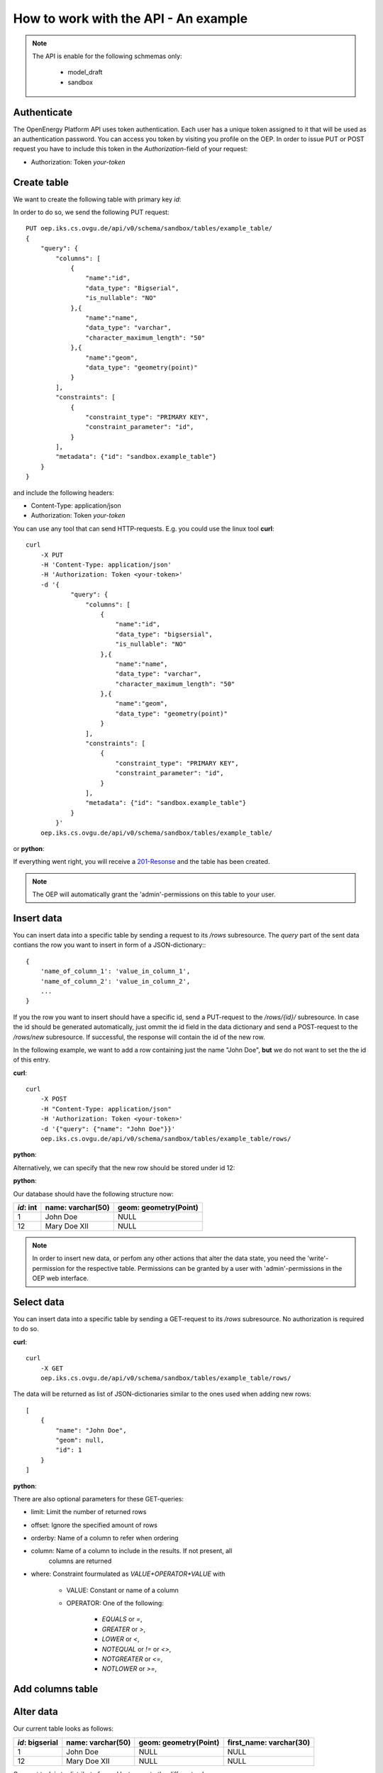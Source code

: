 *************************************
How to work with the API - An example
*************************************

.. testsetup::

    import os
    from oeplatform import securitysettings as sec
    oep_url = 'http://localhost:8000'
    your_token = os.environ.get("LOCAL_OEP_TOKEN")
    if your_token is None:
        if hasattr(sec, "token_test_user") and sec.token_test_user is not None:
            your_token = sec.token_test_user
        else:
            raise Exception("No token available, please set LOCAL_OEP_TOKEN or adapt your security settings")

.. note::

    The API is enable for the following schmemas only:

        * model_draft
        * sandbox


Authenticate
============

The OpenEnergy Platform API uses token authentication. Each user has a unique
token assigned to it that will be used as an authentication password. You can
access you token by visiting you profile on the OEP. In order to issue PUT or
POST request you have to include this token in the *Authorization*-field of
your request:

* Authorization: Token *your-token*


Create table
============

We want to create the following table with primary key `id`:

+-----------------+-------------------+-----------------------+
| *id*: bigserial | name: varchar(50) | geom: geometry(Point) |
+===========+===================+=======================+
|                 |                   |                       |
+-----------------+-------------------+-----------------------+

In order to do so, we send the following PUT request::

    PUT oep.iks.cs.ovgu.de/api/v0/schema/sandbox/tables/example_table/
    {
        "query": {
            "columns": [
                {
                    "name":"id",
                    "data_type": "Bigserial",
                    "is_nullable": "NO"
                },{
                    "name":"name",
                    "data_type": "varchar",
                    "character_maximum_length": "50"
                },{
                    "name":"geom",
                    "data_type": "geometry(point)"
                }
            ],
            "constraints": [
                {
                    "constraint_type": "PRIMARY KEY",
                    "constraint_parameter": "id",
                }
            ],
            "metadata": {"id": "sandbox.example_table"}
        }
    }

and include the following headers:

* Content-Type: application/json
* Authorization: Token *your-token*

You can use any tool that can send HTTP-requests. E.g. you could use the linux
tool **curl**::

    curl
        -X PUT
        -H 'Content-Type: application/json'
        -H 'Authorization: Token <your-token>'
        -d '{
                "query": {
                    "columns": [
                        {
                            "name":"id",
                            "data_type": "bigsersial",
                            "is_nullable": "NO"
                        },{
                            "name":"name",
                            "data_type": "varchar",
                            "character_maximum_length": "50"
                        },{
                            "name":"geom",
                            "data_type": "geometry(point)"
                        }
                    ],
                    "constraints": [
                        {
                            "constraint_type": "PRIMARY KEY",
                            "constraint_parameter": "id",
                        }
                    ],
                    "metadata": {"id": "sandbox.example_table"}
                }
            }'
        oep.iks.cs.ovgu.de/api/v0/schema/sandbox/tables/example_table/


or **python**:

.. doctest::

    >>> import requests
    >>> data = { "query": { "columns": [ { "name":"id", "data_type": "bigserial", "is_nullable": "NO" },{ "name":"name", "data_type": "varchar", "character_maximum_length": "50" },{ "name":"geom", "data_type": "geometry(point)" } ], "constraints": [ { "constraint_type": "PRIMARY KEY", "constraint_parameter": "id" } ], "metadata": {"id": "sandbox.example_table"} } }
    >>> requests.put(oep_url+'/api/v0/schema/sandbox/tables/example_table/', json=data, headers={'Authorization': 'Token %s'%your_token} )
    <Response [201]>

If everything went right, you will receive a 201-Resonse_ and the table has
been created.

.. note::

    The OEP will automatically grant the 'admin'-permissions on this
    table to your user.

.. doctest::

    >>> result = requests.get(oep_url+'/api/v0/schema/sandbox/tables/example_table/columns')
    >>> result.status_code
    200
    >>> json_result = result.json()
    >>> json_result['id'] == {'character_maximum_length': None, 'maximum_cardinality': None, 'is_nullable': False, 'data_type': 'bigint', 'numeric_precision': 64, 'character_octet_length': None, 'interval_type': None, 'dtd_identifier': '1', 'interval_precision': None, 'numeric_scale': 0, 'is_updatable': True, 'datetime_precision': None, 'ordinal_position': 1, 'column_default': "nextval('sandbox.example_table_id_seq'::regclass)", 'numeric_precision_radix': 2}
    True
    >>> json_result['geom'] == {'column_default': None, 'character_maximum_length': None, 'maximum_cardinality': None, 'is_nullable': True, 'data_type': 'USER-DEFINED', 'numeric_precision': None, 'character_octet_length': None, 'interval_type': None, 'dtd_identifier': '3', 'interval_precision': None, 'numeric_scale': None, 'is_updatable': True, 'datetime_precision': None, 'ordinal_position': 3, 'column_default': None, 'numeric_precision_radix': None}
    True
    >>> json_result['name'] == {'character_maximum_length': 50, 'maximum_cardinality': None, 'is_nullable': True, 'data_type': 'character varying', 'numeric_precision': None, 'character_octet_length': 200, 'interval_type': None, 'dtd_identifier': '2', 'interval_precision': None, 'numeric_scale': None, 'is_updatable': True, 'datetime_precision': None, 'ordinal_position': 2, 'column_default': None, 'numeric_precision_radix': None}
    True


.. _200-Resonse: https://www.w3.org/Protocols/rfc2616/rfc2616-sec10.html
.. _201-Resonse: https://www.w3.org/Protocols/rfc2616/rfc2616-sec10.html

Insert data
===========

You can insert data into a specific table by sending a request to its
`/rows` subresource. The `query` part of the sent data contians the row you want
to insert in form of a JSON-dictionary:::

    {
        'name_of_column_1': 'value_in_column_1',
        'name_of_column_2': 'value_in_column_2',
        ...
    }

If you the row you want to insert should have a specific id, send a PUT-request
to the `/rows/{id}/` subresource.
In case the id should be generated automatically, just ommit the id field in the
data dictionary and send a POST-request to the `/rows/new` subresource. If
successful, the response will contain the id of the new row.

In the following example, we want to add a row containing just the name
"John Doe", **but** we do not want to set the the id of this entry.

**curl**::

    curl
        -X POST
        -H "Content-Type: application/json"
        -H 'Authorization: Token <your-token>'
        -d '{"query": {"name": "John Doe"}}'
        oep.iks.cs.ovgu.de/api/v0/schema/sandbox/tables/example_table/rows/

**python**:

.. doctest::

    >>> import requests
    >>> data = {"query": {"name": "John Doe"}}
    >>> result = requests.post(oep_url+'/api/v0/schema/sandbox/tables/example_table/rows/new', json=data, headers={'Authorization': 'Token %s'%your_token} )
    >>> result.status_code
    201
    >>> result = requests.get(oep_url+'/api/v0/schema/sandbox/tables/example_table/rows/')
    >>> json_result = result.json()
    >>> json_result[-1]["id"] # Show the id of the new row
    1

Alternatively, we can specify that the new row should be stored under id 12:

**python**:

.. doctest::

    >>> import requests
    >>> data = {"query": {"name": "Mary Doe XII"}}
    >>> result = requests.put(oep_url+'/api/v0/schema/sandbox/tables/example_table/rows/12', json=data, headers={'Authorization': 'Token %s'%your_token} )
    >>> result.status_code
    201

Our database should have the following structure now:

+-----------+-------------------+-----------------------+
| *id*: int | name: varchar(50) | geom: geometry(Point) |
+===========+===================+=======================+
|       1   | John Doe          | NULL                  |
+-----------+-------------------+-----------------------+
|       12  | Mary Doe XII      | NULL                  |
+-----------+-------------------+-----------------------+

.. note::

    In order to insert new data, or perfom any other actions that alter the data
    state, you need the 'write'-permission for the respective table. Permissions can
    be granted by a user with 'admin'-permissions in the OEP web interface.

Select data
===========

You can insert data into a specific table by sending a GET-request to its
`/rows` subresource.
No authorization is required to do so.

**curl**::

    curl
        -X GET
        oep.iks.cs.ovgu.de/api/v0/schema/sandbox/tables/example_table/rows/

The data will be returned as list of JSON-dictionaries similar to the ones used
when adding new rows::

    [
        {
            "name": "John Doe",
            "geom": null,
            "id": 1
        }
    ]

**python**:

.. doctest::

    >>> result = requests.get(oep_url+'/api/v0/schema/sandbox/tables/example_table/rows/', )
    >>> result.status_code
    200
    >>> json_result = result.json()
    >>> json_result ==  [{'id': 1, 'name': 'John Doe', 'geom': None}, {'id': 12, 'name': 'Mary Doe XII', 'geom': None}]
    True


There are also optional parameters for these GET-queries:

* limit: Limit the number of returned rows
* offset: Ignore the specified amount of rows
* orderby: Name of a column to refer when ordering
* column: Name of a column to include in the results. If not present, all
          columns are returned
* where: Constraint fourmulated as `VALUE+OPERATOR+VALUE` with

    * VALUE: Constant or name of a column
    * OPERATOR: One of the following:

        * `EQUALS` or `=`,
        * `GREATER` or `>`,
        * `LOWER` or `<`,
        * `NOTEQUAL` or `!=` or `<>`,
        * `NOTGREATER` or `<=`,
        * `NOTLOWER` or `>=`,

.. doctest::

    >>> result = requests.get(oep_url+"/api/v0/schema/sandbox/tables/example_table/rows/?where=name=John+Doe", )
    >>> result.status_code
    200
    >>> json_result = result.json()
    >>> json_result == [{'id': 1, 'name': 'John Doe', 'geom': None}]
    True

.. doctest::

    >>> result = requests.get(oep_url+"/api/v0/schema/sandbox/tables/example_table/rows/1", )
    >>> result.status_code
    200
    >>> json_result = result.json()
    >>> json_result == {'id': 1, 'name': 'John Doe', 'geom': None}
    True

.. doctest::

    >>> result = requests.get(oep_url+"/api/v0/schema/sandbox/tables/example_table/rows/?offset=1")
    >>> result.status_code
    200
    >>> json_result = result.json()
    >>> json_result == [{'id': 12, 'name': 'Mary Doe XII', 'geom': None}]
    True

.. doctest::

    >>> result = requests.get(oep_url+"/api/v0/schema/sandbox/tables/example_table/rows/?column=name&column=id")
    >>> result.status_code
    200
    >>> json_result = result.json()
    >>> json_result == [{'id': 1, 'name': 'John Doe'},{'id': 12, 'name': 'Mary Doe XII'}]
    True

Add columns table
=================

.. doctest::

    >>> data = {'query':{'data_type': 'varchar', 'character_maximum_length': 30}}
    >>> result = requests.put(oep_url+"/api/v0/schema/sandbox/tables/example_table/columns/first_name", json=data, headers={'Authorization': 'Token %s'%your_token})
    >>> result.status_code
    201

.. doctest::

    >>> result = requests.get(oep_url+"/api/v0/schema/sandbox/tables/example_table/columns/first_name")
    >>> result.status_code
    200
    >>> result.json() == {'numeric_scale': None, 'numeric_precision_radix': None, 'is_updatable': True, 'maximum_cardinality': None, 'character_maximum_length': 30, 'character_octet_length': 120, 'ordinal_position': 4, 'is_nullable': True, 'interval_type': None, 'data_type': 'character varying', 'dtd_identifier': '4', 'column_default': None, 'datetime_precision': None, 'interval_precision': None, 'numeric_precision': None}
    True

Alter data
==========

Our current table looks as follows:

+-----------------+-------------------+-----------------------+------------------------+
| *id*: bigserial | name: varchar(50) | geom: geometry(Point) | first_name: varchar(30)|
+=================+===================+=======================+========================+
|             1   | John Doe          | NULL                  | NULL                   |
+-----------------+-------------------+-----------------------+------------------------+
|             12  | Mary Doe XII      | NULL                  | NULL                   |
+-----------------+-------------------+-----------------------+------------------------+

Our next task is to distribute for and last name to the different columns:

.. doctest::

    >>> result = requests.get(oep_url+'/api/v0/schema/sandbox/tables/example_table/rows/') # Load the names via GET
    >>> result.status_code
    200
    >>> for row in result.json():
    ...     first_name, last_name = str(row['name']).split(' ', 1) # Split the names at the first space
    ...     data = {'query': {'name': last_name, 'first_name': first_name}} # Build the data dictionary and post it to /rows/<id>
    ...     result = requests.post(oep_url+'/api/v0/schema/sandbox/tables/example_table/rows/{id}'.format(id=row['id']), json=data, headers={'Authorization': 'Token %s'%your_token})
    ...     result.status_code
    200
    200

Now, our table looks as follows:

+-----------+-------------------+-----------------------+------------------------+
| *id*: int | name: varchar(50) | geom: geometry(Point) | first_name: varchar(30)|
+===========+===================+=======================+========================+
|       1   | Doe               | NULL                  | John                   |
+-----------+-------------------+-----------------------+------------------------+
|       12  | Doe XII           | NULL                  | Mary                   |
+-----------+-------------------+-----------------------+------------------------+

Alter tables
============

Currently, rows are allowed that contain no first name. In order to prohibit
such behaviour, we have to set column `first_name` to `NOT NULL`. Such `ALTER
TABLE` commands can be executed by POST-ing a dictionary with the corresponding
values to the column's resource:

.. doctest::

    >>> data = {'query': {'is_nullable': False}}
    >>> result = requests.post(oep_url+"/api/v0/schema/sandbox/tables/example_table/columns/first_name", json=data, headers={'Authorization': 'Token %s'%your_token} )
    >>> result.status_code
    200

We can check, whether your command worked by retrieving the corresponding resource:

.. doctest::

    >>> result = requests.get(oep_url+"/api/v0/schema/sandbox/tables/example_table/columns/first_name")
    >>> result.status_code
    200
    >>> json_result = result.json()
    >>> json_result['is_nullable']
    False

After prohibiting null-values in the first name column, such rows can not be
added anymore.

.. doctest::

    >>> import requests
    >>> data = {"query": {"name": "McPaul"}}
    >>> result = requests.post(oep_url+'/api/v0/schema/sandbox/tables/example_table/rows/new', json=data, headers={'Authorization': 'Token %s'%your_token} )
    >>> result.status_code
    400
    >>> result.json()['reason']
    'Action violates not-null constraint on first_name. Failing row was (McPaul)'


Delete rows
***********

In order to delete rows, you need the 'delete'-permission on the respective
table. The permissions can be granted by an admin in the OEP web interface.

.. doctest::

    >>> import requests
    >>> data = {"query": {"name": "McPaul"}}
    >>> result = requests.delete(oep_url+'/api/v0/schema/sandbox/tables/example_table/rows/1', json=data, headers={'Authorization': 'Token %s'%your_token} )
    >>> result.status_code
    200
    >>> result = requests.get(oep_url+'/api/v0/schema/sandbox/tables/example_table/rows/1')
    >>> result.status_code
    404


Metadata
********

The OEP gives the opportunity to publish datasets and annotate it with important
information. You can query this metadata

.. doctest::

    >>> import requests
    >>> result = requests.get(oep_url+'/api/v0/schema/sandbox/tables/example_table/meta/')
    >>> result.status_code
    200
    >>> result.json() == {'name': None, 'title': None, 'id': 'sandbox.example_table', 'description': None, 'language': None, 'keywords': None, 'publicationDate': None, 'context': None, 'spatial': None, 'temporal': None, 'sources': None, 'licenses': None, 'contributors': None, 'resources': None, 'review': None, 'metaMetadata': {'metadataVersion': 'OEP-1.4.0', 'metadataLicense': {'name': 'CC0-1.0', 'title': 'Creative Commons Zero v1.0 Universal', 'path': 'https://creativecommons.org/publicdomain/zero/1.0/'}}, '_comment': None}
    True

Note that the returned metadata differs from the metadata passed when creating
the table. This is because the OEP autocompletes missing fields. You can fill
those fields to make you data more easily accessible. You can also set metadata
on existing tables via `POST`-requests (granted that you have write-permissions):

.. doctest::

    >>> import requests
    >>> data = {
    ... "id": "sandbox.example_table",
    ... "name": "Human-readable name",
    ... "description": "A verbose description of this dataset",
    ... "language": [
    ...     "eng-uk"
    ...    ],
    ...    "keywords": [
    ...        "test"
    ...    ],
    ...    "publicationDate": "2020-02-06",
    ...    "context": {
    ...        "homepage": "example.com",
    ...        "documentation": "doc.example.com",
    ...        "sourceCode": "src.example.com",
    ...        "contact": "example.com",
    ...        "grantNo": "0",
    ...        "fundingAgency": "test agency",
    ...        "fundingAgencyLogo": "http://www.example.com/logo.png",
    ...        "publisherLogo": "http://www.example.com/logo2.png"
    ...    },
    ...    "licenses": [
    ...        {
    ...            "name": "CC0-1.0",
    ...            "title": "Creative Commons Zero v1.0 Universal",
    ...            "path": "https://creativecommons.org/publicdomain/zero/1.0/legalcode",
    ...            "instruction": "You are free: To Share, To Create, To Adapt",
    ...            "attribution": "© Reiner Lemoine Institut"
    ...        }
    ...    ],
    ...    "metaMetadata": {
    ...        "metadataVersion": "OEP-1.4.0",
    ...        "metadataLicense": {
    ...            "name": "CC0-1.0",
    ...            "title": "Creative Commons Zero v1.0 Universal",
    ...            "path": "https://creativecommons.org/publicdomain/zero/1.0/"
    ...        }
    ...    },
    ...    "_comment": {
    ...        "metadata": "Metadata documentation and explanation (https://github.com/OpenEnergyPlatform/organisation/wiki/metadata)",
    ...        "dates": "Dates and time must follow the ISO8601 including time zone (YYYY-MM-DD or YYYY-MM-DDThh:mm:ss±hh)",
    ...        "units": "Use a space between numbers and units (100 m)",
    ...        "languages": "Languages must follow the IETF (BCP47) format (en-GB, en-US, de-DE)",
    ...        "licenses": "License name must follow the SPDX License List (https://spdx.org/licenses/)",
    ...        "review": "Following the OEP Data Review (https://github.com/OpenEnergyPlatform/data-preprocessing/wiki)",
    ...        "null": "If not applicable use (null)"
    ...    }
    ... }
    >>> result = requests.post(oep_url+'/api/v0/schema/sandbox/tables/example_table/meta/', json=data, headers={'Authorization': 'Token %s'%your_token})
    >>> result.status_code
    200


Delete tables
*************

In order to delete rows, you need the 'admin'-permission on the respective
table. The permissions can be granted by an admin in the OEP web interface.

.. doctest::

    >>> import requests
    >>> requests.delete(oep_url+'/api/v0/schema/sandbox/tables/example_table', headers={'Authorization': 'Token %s'%your_token} )
    <Response [200]>
    >>> requests.get(oep_url+'/api/v0/schema/sandbox/tables/example_table')
    <Response [404]>

For more advanced commands read :doc:`advanced`

Handling Arrays
***************

The underlying OpenEnergy Database is a Postgres database. Thus, it supports
Array-typed fields.

.. doctest::

    >>> import requests
    >>> data = { "query": { "columns": [ { "name":"id", "data_type": "bigserial", "is_nullable": "NO" },{ "name":"arr", "data_type": "int[]"},{ "name":"geom", "data_type": "geometry(point)" } ], "constraints": [ { "constraint_type": "PRIMARY KEY", "constraint_parameter": "id" } ] } }
    >>> requests.put(oep_url+'/api/v0/schema/sandbox/tables/example_table/', json=data, headers={'Authorization': 'Token %s'%your_token} )
    <Response [201]>

.. doctest::

    >>> import requests
    >>> data = {"query": {"arr": [1,2,3]}}
    >>> result = requests.post(oep_url+'/api/v0/schema/sandbox/tables/example_table/rows/new', json=data, headers={'Authorization': 'Token %s'%your_token} )
    >>> result.status_code
    201
    >>> result = requests.get(oep_url+'/api/v0/schema/sandbox/tables/example_table/rows/1')
    >>> json_result = result.json()
    >>> json_result['arr']
    [1, 2, 3]

.. testcleanup::

    import requests
    response = requests.delete(oep_url+'/api/v0/schema/sandbox/tables/example_table/', json=data, headers={'Authorization': 'Token %s'%your_token} )
    assert response.status_code == 200, response
